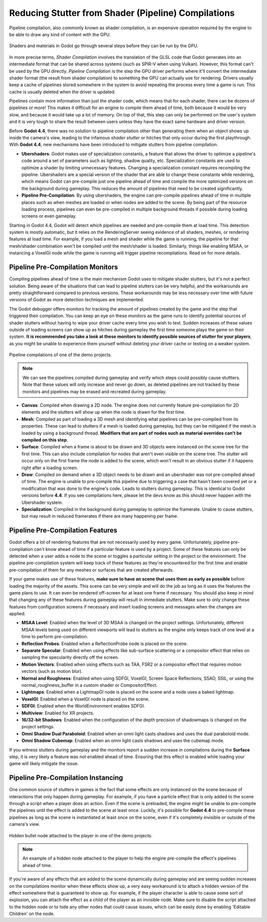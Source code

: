 Reducing Stutter from Shader (Pipeline) Compilations
====================================================

Pipeline compilation, also commonly known as shader compilation, is an expensive operation required by the engine to be able to draw any kind of content with the GPU. 

.. figure:: img/pipeline_compilations_shader_compilation_diagram.webp
   :align: center
   :alt: Flowchart showing the entire compilation process for a shader: VisualShader and Standard Material to GDShader to GLSL to Intermediate Format (SPIR-V) to Pipeline. Shader Compilation is the GLSL to Intermediate Format step. Pipeline Compilation is the Intermediate Format to Pipeline step.

   Shaders and materials in Godot go through several steps before they can be run
   by the GPU.

In more precise terms, *Shader Compilation* involves the translation of the GLSL code that Godot generates into an intermediate format that can be shared across systems (such as SPIR-V when using Vulkan). However, this format can't be used by the GPU directly. *Pipeline Compilation* is the step the GPU driver performs where it'll convert the intermediate shader format (the result from shader compilation) to something the GPU can actually use for rendering. Drivers usually keep a cache of pipelines stored somewhere in the system to avoid repeating the process every time a game is run. This cache is usually deleted when the driver is updated.

Pipelines contain more information than just the shader code, which means that for each shader, there can be dozens of pipelines or more! This makes it difficult for an engine to compile them ahead of time, both because it would be very slow, and because it would take up a lot of memory. On top of that, this step can only be performed on the user's system and it is very tough to share the result between users unless they have the exact same hardware and driver version.

Before **Godot 4.4**, there was no solution to pipeline compilation other than generating them when an object shows up inside the camera's view, leading to the infamous *shader stutter* or hitches that only occur during the first playthrough. With **Godot 4.4**, new mechanisms have been introduced to mitigate stutters from pipeline compilation.

- **Ubershaders**: Godot makes use of specialization constants, a feature that allows the driver to optimize a pipeline's code around a set of parameters such as lighting, shadow quality, etc. Specialization constants are used to optimize a shader by limiting unnecessary features. Changing a specialization constant requires recompiling the pipeline. Ubershaders are a special version of the shader that are able to change these constants while rendering, which means Godot can pre-compile just one pipeline ahead of time and compile the more optimized versions on the background during gameplay. This reduces the amount of pipelines that need to be created significantly.
- **Pipeline Pre-Compilation**: By using ubershaders, the engine can pre-compile pipelines ahead of time in multiple places such as when meshes are loaded or when nodes are added to the scene. By being part of the resource loading process, pipelines can even be pre-compiled in multiple background threads if possible during loading screens or even gameplay.

Starting in Godot 4.4, Godot will detect which pipelines are needed and pre-compile them at load time. This detection system is mostly automatic, but it relies on the RenderingServer seeing evidence of all shaders, meshes, or rendering features at load time. For example, if you load a mesh and shader while the game is running, the pipeline for that mesh/shader combination won't be compiled until the mesh/shader is loaded. Similarly, things like enabling MSAA, or instancing a VoxelGI node while the game is running will trigger pipeline recompilations. Read on for more details.

Pipeline Pre-Compilation Monitors
---------------------------------

Compiling pipelines ahead of time is the main mechanism Godot uses to mitigate shader stutters, but it's not a perfect solution. Being aware of the situations that can lead to pipeline stutters can be very helpful, and the workarounds are pretty straightforward compared to previous versions. These workarounds may be less necessary over time with future versions of Godot as more detection techniques are implemented.

The Godot debugger offers monitors for tracking the amount of pipelines created by the game and the step that triggered their compilation. You can keep an eye on these monitors as the game runs to identify potential sources of shader stutters without having to wipe your driver cache every time you wish to test. Sudden increases of these values outside of loading screens can show up as hitches during gameplay the first time someone plays the game on their system. **It is recommended you take a look at these monitors to identify possible sources of stutter for your players**, as you might be unable to experience them yourself without deleting your driver cache or testing on a weaker system.

.. figure:: img/pipeline_compilations_monitors.webp
   :align: center
   :alt: Screenshot of the Godot Pipeline Compilations monitors

   Pipeline compilations of one of the demo projects.

.. note:: We can see the pipelines compiled during gameplay and
          verify which steps could possibly cause stuttters. Note
          that these values will only increase and never go down,
          as deleted pipelines are not tracked by these monitors
          and pipelines may be erased and recreated during gameplay.

- **Canvas**: Compiled when drawing a 2D node. The engine does not currently feature pre-compilation for 2D elements and the stutters will show up when the node is drawn for the first time.
- **Mesh**: Compiled as part of loading a 3D mesh and identifying what pipelines can be pre-compiled from its properties. These can lead to stutters if a mesh is loaded during gameplay, but they can be mitigated if the mesh is loaded by using a background thread. **Modifiers that are part of nodes such as material overrides can't be compiled on this step**. 
- **Surface**: Compiled when a frame is about to be drawn and 3D objects were instanced on the scene tree for the first time. This can also include compilation for nodes that aren't even visible on the scene tree. The stutter will occur only on the first frame the node is added to the scene, which won't result in an obvious stutter if it happens right after a loading screen.
- **Draw**: Compiled on demand when a 3D object needs to be drawn and an ubershader was not pre-compiled ahead of time. The engine is unable to pre-compile this pipeline due to triggering a case that hasn't been covered yet or a modification that was done to the engine's code. Leads to stutters during gameplay. This is identical to Godot versions before **4.4**. If you see compilations here, please let the devs know as this should never happen with the Ubershader system.
- **Specialization**: Compiled in the background during gameplay to optimize the framerate. Unable to cause stutters, but may result in reduced framerates if there are many happening per frame.

Pipeline Pre-Compilation Features
---------------------------------

Godot offers a lot of rendering features that are not necessarily used by every game. Unfortunately, pipeline pre-compilation can't know ahead of time if a particular feature is used by a project. Some of these features can only be detected when a user adds a node to the scene or toggles a particular setting in the project or the environment. The pipeline pre-compilation system will keep track of these features as they're encountered for the first time and enable pre-compilation of them for any meshes or surfaces that are created afterwards. 

If your game makes use of these features, **make sure to have an scene that uses them as early as possible** before loading the majority of the assets. This scene can be very simple and will do the job as long as it uses the features the game plans to use. It can even be rendered off-screen for at least one frame if necessary. You should also keep in mind that changing any of these features during gameplay will result in immediate stutters. Make sure to only change these features from configuration screens if necessary and insert loading screens and messages when the changes are applied.

- **MSAA Level**: Enabled when the level of 3D MSAA is changed on the project settings. Unfortunately, different MSAA levels being used on different viewports will lead to stutters as the engine only keeps track of one level at a time to perform pre-compilation.
- **Reflection Probes**: Enabled when a ReflectionProbe node is placed on the scene.
- **Separate Specular**: Enabled when using effects like sub-surface scattering or a compositor effect that relies on sampling the specularity directly off the screen.
- **Motion Vectors**: Enabled when using effects such as TAA, FSR2 or a compositor effect that requires motion vectors (such as motion blur).
- **Normal and Roughness**: Enabled when using SDFGI, VoxelGI, Screen Space Reflections, SSAO, SSIL, or using the normal_roughness_buffer in a custom shader or CompositorEffect. 
- **Lightmaps**: Enabled when a LightmapGI node is placed on the scene and a node uses a baked lightmap.
- **VoxelGI**: Enabled when a VoxelGI node is placed on the scene.
- **SDFGI**: Enabled when the WorldEnvironment enables SDFGI.
- **Multiview**: Enabled for XR projects.
- **16/32-bit Shadows**: Enabled when the configuration of the depth precision of shadowmaps is changed on the project settings.
- **Omni Shadow Dual Paraboloid**: Enabled when an omni light casts shadows and uses the dual paraboloid mode.
- **Omni Shadow Cubemap**: Enabled when an omni light casts shadows and uses the cubemap mode.

If you witness stutters during gameplay and the monitors report a sudden increase in compilations during the **Surface** step, it is very likely a feature was not enabled ahead of time. Ensuring that this effect is enabled while loading your game will likely mitigate the issue.

Pipeline Pre-Compilation Instancing
-----------------------------------

One common source of stutters in games is the fact that some effects are only instanced on the scene because of interactions that only happen during gameplay. For example, if you have a particle effect that is only added to the scene through a script when a player does an action. Even if the scene is preloaded, the engine might be unable to pre-compile the pipelines until the effect is added to the scene at least once. Luckily, it's possible for **Godot 4.4** to pre-compile these pipelines as long as the scene is instantiated at least once on the scene, even if it's completely invisible or outside of the camera's view.

.. figure:: img/pipeline_compilations_hidden_node.webp
   :align: center
   :alt: Screenshot of an example of a Hidden Node for an effect

   Hidden bullet node attached to the player in one of the demo
   projects.

.. note:: An example of a hidden node attached to the player to
   help the engine pre-compile the effect's pipelines ahead of time.

If you're aware of any effects that are added to the scene dynamically during gameplay and are seeing sudden increases on the compilations monitor when these effects show up, a very easy workaround is to attach a hidden version of the effect somewhere that is guaranteed to show up. For example, if the player character is able to cause some sort of explosion, you can attach the effect as a child of the player as an invisible node. Make sure to disable the script attached to the hidden node or to hide any other nodes that could cause issues, which can be easily done by enabling 'Editable Children' on the node.
